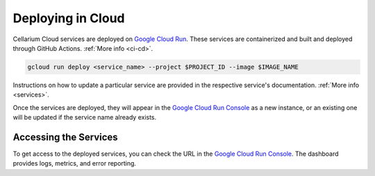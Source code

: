 Deploying in Cloud
==================
Cellarium Cloud services are deployed on `Google Cloud Run <https://cloud.google.com/run/docs>`_.
These services are containerized and built and deployed through GitHub Actions. :ref:`More info <ci-cd>`.

.. code-block::

    gcloud run deploy <service_name> --project $PROJECT_ID --image $IMAGE_NAME

Instructions on how to update a particular service are provided in the respective service's documentation. :ref:`More info <services>`.

Once the services are deployed, they will appear in the `Google Cloud Run Console <https://console.cloud.google.com/run>`_
as a new instance, or an existing one will be updated if the service name already exists.

Accessing the Services
++++++++++++++++++++++

To get access to the deployed services, you can check the URL in the
`Google Cloud Run Console <https://console.cloud.google.com/run>`_. The dashboard provides logs, metrics, and error
reporting.